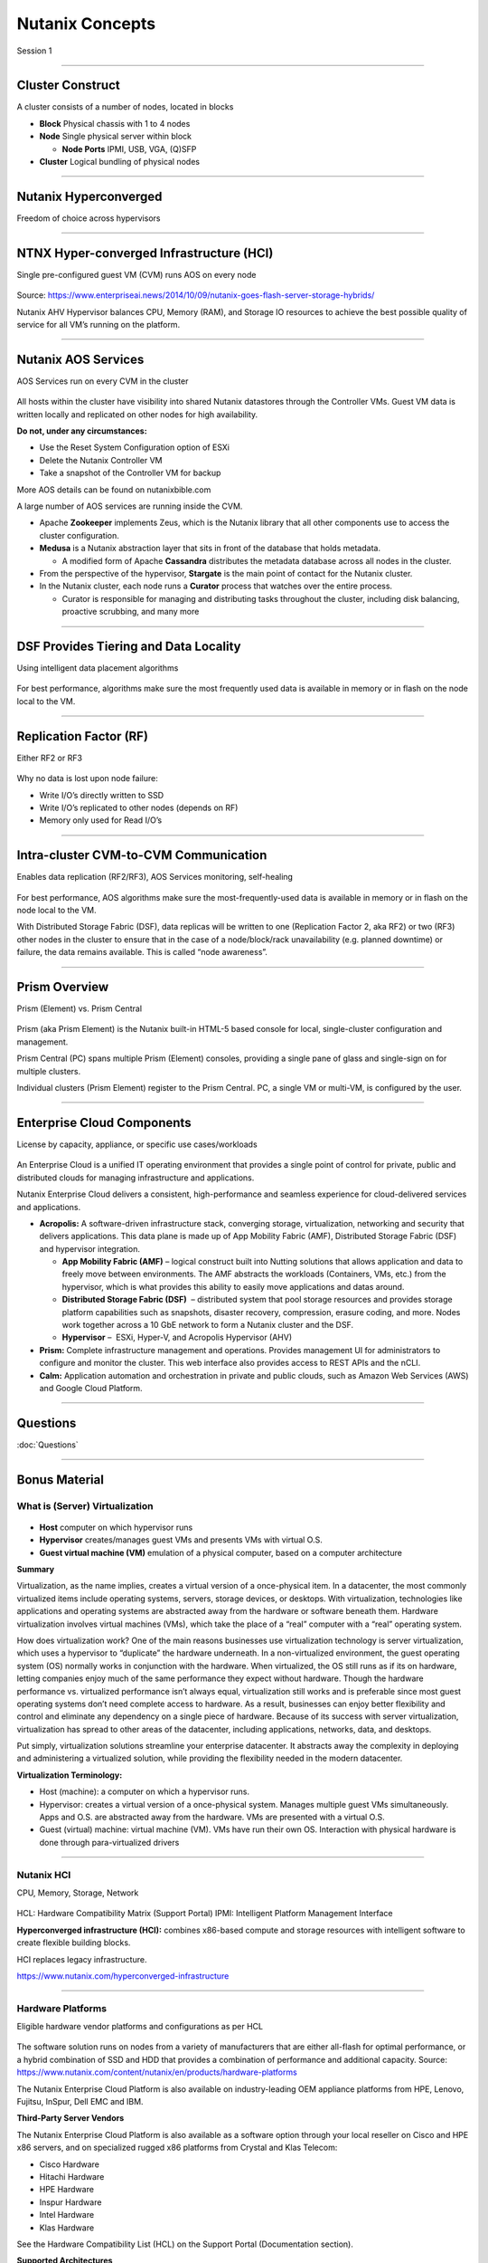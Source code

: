 .. title:: NCP Bootcamp - Nutanix Concepts
  
.. _nutanix_concepts:

-----------------
Nutanix Concepts
-----------------

Session 1

-----------------------------------------------------


Cluster Construct
++++++++++++++++++++++

A cluster consists of a number of nodes, located in blocks

- **Block** Physical chassis with 1 to 4 nodes
- **Node** Single physical server within block

  - **Node Ports** IPMI, USB, VGA, (Q)SFP
- **Cluster** Logical bundling of physical nodes

.. figure:: images/ClusterConstruct.png

-----------------------------------------------------

Nutanix Hyperconverged
++++++++++++++++++++++

Freedom of choice across hypervisors

.. figure:: images/NutanixHyperconverged.png

-----------------------------------------------------

NTNX Hyper-converged Infrastructure (HCI)
++++++++++++++++++++++++++++++++++++++++++++++

Single pre-configured guest VM (CVM) runs AOS on every node

.. figure:: images/NTNXHyper-convergedInfrastructure.png

Source: https://www.enterpriseai.news/2014/10/09/nutanix-goes-flash-server-storage-hybrids/

Nutanix AHV Hypervisor balances CPU, Memory (RAM), and Storage IO resources to achieve the best possible quality of service for all VM’s running on the platform. 


-----------------------------------------------------

Nutanix AOS Services
++++++++++++++++++++++

AOS Services run on every CVM in the cluster

.. figure:: images/NutanixAOSServices.png


All hosts within the cluster have visibility into shared Nutanix datastores through the Controller VMs. 
Guest VM data is written locally and replicated on other nodes for high availability.

**Do not, under any circumstances:**

- Use the Reset System Configuration option of ESXi
- Delete the Nutanix Controller VM
- Take a snapshot of the Controller VM for backup

More AOS details can be found on nutanixbible.com    

A large number of AOS services are running inside the CVM.

- Apache **Zookeeper** implements Zeus, which is the Nutanix library that all other components use to access the cluster configuration.
- **Medusa** is a Nutanix abstraction layer that sits in front of the database that holds metadata. 

  - A modified form of Apache **Cassandra** distributes the metadata database across all nodes in the cluster.

- From the perspective of the hypervisor, **Stargate** is the main point of contact for the Nutanix cluster. 
- In the Nutanix cluster, each node runs a **Curator** process that watches over the entire process.

  - Curator is responsible for managing and distributing tasks throughout the cluster, including disk balancing, proactive scrubbing, and many more

  



-----------------------------------------------------

DSF Provides Tiering and Data Locality
++++++++++++++++++++++++++++++++++++++++++++++

Using intelligent data placement algorithms

.. figure:: images/DSFProvidesTieringandDataLocality.png

For best performance, algorithms make sure the most frequently used data is available in memory or in flash on the node local to the VM.


-----------------------------------------------------

Replication Factor (RF)
++++++++++++++++++++++

Either RF2 or RF3

.. figure:: images/ReplicationFactor.png


Why no data is lost upon node failure:

- Write I/O’s directly written to SSD
- Write I/O’s replicated to other nodes (depends on RF)
- Memory only used for Read I/O’s 


-----------------------------------------------------

Intra-cluster CVM-to-CVM Communication
++++++++++++++++++++++++++++++++++++++++++++++

Enables data replication (RF2/RF3), AOS Services monitoring, self-healing

.. figure:: images/Intra-clusterCVM-to-CVMCommunication.png

For best performance, AOS algorithms make sure the most-frequently-used data is available in memory or in flash on the node local to the VM. 

With Distributed Storage Fabric (DSF), data replicas will be written to one (Replication Factor 2, aka RF2) or two (RF3) other nodes in the cluster to ensure that in the case of a node/block/rack unavailability (e.g. planned downtime) or failure, the data remains available. This is called “node awareness”. 



-----------------------------------------------------

Prism Overview
++++++++++++++++++++++

Prism (Element) vs. Prism Central

.. figure:: images/PrismOverview.png

Prism (aka Prism Element) is the Nutanix built-in HTML-5 based console for local, single-cluster configuration and management. 

Prism Central (PC) spans multiple Prism (Element) consoles, providing a single pane of glass and single-sign on for multiple clusters.  

Individual clusters (Prism Element) register to the Prism Central. PC, a single VM or multi-VM, is configured by the user. 


-----------------------------------------------------

Enterprise Cloud Components
++++++++++++++++++++++++++++++

License by capacity, appliance, or specific use cases/workloads

.. figure:: images/EnterpriseCloudComponents.png

An Enterprise Cloud is a unified IT operating environment that provides a single point of control for private, public and distributed clouds for managing infrastructure and applications. 

Nutanix Enterprise Cloud delivers a consistent, high-performance and seamless experience for cloud-delivered services and applications.

- **Acropolis:** A software-driven infrastructure stack, converging storage, virtualization, networking and security that delivers applications. This data plane is made up of App Mobility Fabric (AMF), Distributed Storage Fabric (DSF) and hypervisor integration.

  - **App Mobility Fabric (AMF)** – logical construct built into Nutting solutions that allows application and data to freely move between environments. The AMF abstracts the workloads (Containers, VMs, etc.) from the hypervisor, which is what provides this ability to easily move applications and datas around.
  - **Distributed Storage Fabric (DSF)**  – distributed system that pool storage resources and provides storage platform capabilities such as snapshots, disaster recovery, compression, erasure coding, and more. Nodes work together across a 10 GbE network to form a Nutanix cluster and the DSF.
  - **Hypervisor** –  ESXi, Hyper-V, and Acropolis Hypervisor (AHV)

- **Prism:** Complete infrastructure management and operations. Provides management UI for administrators to configure and monitor the cluster. This web interface also provides access to REST APIs and the nCLI.
- **Calm:** Application automation and orchestration in private and public clouds, such as Amazon Web Services (AWS) and Google Cloud Platform.




-----------------------------------------------------

Questions
++++++++++++++++++++++

:doc:`Questions`

-----------------------------------------------------

Bonus Material
++++++++++++++++++++++++++++++++



What is (Server) Virtualization
!!!!!!!!!!!!!!!!!!!!!!!!!!!!!!!

.. figure:: images/WhatIs.png

- **Host** computer on which hypervisor runs
- **Hypervisor** creates/manages guest VMs and presents VMs with virtual O.S.
- **Guest virtual machine (VM)**  emulation of a physical computer, based on a computer architecture

**Summary**

Virtualization, as the name implies, creates a virtual version of a once-physical item. In a datacenter, the most commonly virtualized items include operating systems, servers, storage devices, or desktops. With virtualization, technologies like applications and operating systems are abstracted away from the hardware or software beneath them. 
Hardware virtualization involves virtual machines (VMs), which take the place of a “real” computer with a “real” operating system.

How does virtualization work? 
One of the main reasons businesses use virtualization technology is server virtualization, which uses a hypervisor to “duplicate” the hardware underneath. In a non-virtualized environment, the guest operating system (OS) normally works in conjunction with the hardware. When virtualized, the OS still runs as if its on hardware, letting companies enjoy much of the same performance they expect without hardware. Though the hardware performance vs. virtualized performance isn’t always equal, virtualization still works and is preferable since most guest operating systems don’t need complete access to hardware.  As a result, businesses can enjoy better flexibility and control and eliminate any dependency on a single piece of hardware. Because of its success with server virtualization, virtualization has spread to other areas of the datacenter, including applications, networks, data, and desktops.

Put simply, virtualization solutions streamline your enterprise datacenter. It abstracts away the complexity in deploying and administering a virtualized solution, while providing the flexibility needed in the modern datacenter.

**Virtualization Terminology:**

- Host (machine): a computer on which a hypervisor runs. 
- Hypervisor: creates a virtual version of a once-physical system. Manages multiple guest VMs simultaneously. Apps and O.S. are abstracted away from the hardware. VMs are presented with a virtual O.S.
- Guest (virtual) machine: virtual machine (VM). VMs have run their own OS. Interaction with physical hardware is done through para-virtualized drivers 



-----------------------------------------------------

Nutanix HCI 
!!!!!!!!!!!

CPU, Memory, Storage, Network

.. figure:: images/NutanixHCI.png

HCL: Hardware Compatibility Matrix (Support Portal) 
IPMI: Intelligent Platform Management Interface

**Hyperconverged infrastructure (HCI):** combines x86-based compute and storage resources with intelligent software to create flexible building blocks.  

HCI replaces legacy infrastructure.

https://www.nutanix.com/hyperconverged-infrastructure


-----------------------------------------------------

Hardware Platforms
!!!!!!!!!!!!!!!!!!

Eligible hardware vendor platforms and configurations as per HCL

.. figure:: images/HardwarePlatforms.png

The software solution runs on nodes from a variety of manufacturers that are either all-flash for optimal performance, or a hybrid combination of SSD and HDD that provides a combination of performance and additional capacity.   
Source: https://www.nutanix.com/content/nutanix/en/products/hardware-platforms 

The Nutanix Enterprise Cloud Platform is also available on industry-leading OEM appliance platforms from HPE, Lenovo, Fujitsu, InSpur, Dell EMC and IBM.


**Third-Party Server Vendors**

The Nutanix Enterprise Cloud Platform is also available as a software option through your local reseller on Cisco and HPE x86 servers, and on specialized rugged x86 platforms from Crystal and Klas Telecom:

- Cisco Hardware 
- Hitachi Hardware
- HPE Hardware
- Inspur Hardware
- Intel Hardware
- Klas Hardware

See the Hardware Compatibility List (HCL) on the Support Portal (Documentation section).

**Supported Architectures**

Nutanix currently supports both x86 and IBM POWER architectures, pulling key logic from hardware and doing it in software (software-defined) on commodity hardware. Benefits include:

- Rapid release cycles
- Elimination of proprietary hardware reliance
- Utilization of commodity hardware for better economics
- Lifespan investment protection

To elaborate on the last point: old hardware can run the latest and greatest software. This means that a piece of hardware years into its depreciation cycle can run the latest shipping software and be feature parity with new deployments shipping from the factory. 

-----------------------------------------------------

Licensing
!!!!!!!!!

License by capacity, appliance, or specific use cases/workloads

.. figure:: images/Licensing.png

AOS (Acropolis)

- Starter
- Pro
- Ultimate

Prism Central

- Standard ("Starter")
- Pro (a.k.a. Prism Pro)

Nutanix Licensing Models

Select a Nutanix AOS license model based on the needs of your organization. You can license by capacity, by appliance, or by specific use cases and workloads. All licensing models include product entitlements for AOS, AHV, and Prism.

This page can be found on the Nutanix web Site nutanix.com  under Products, followed by Software Options.

-----------------------------------------------------

.. -----------------------------------------------------

.. Nutanix Product Portfolio
.. ++++++++++++++++++++++++++++++

.. A journey from Core to Essentials to Enterprise

.. .. figure:: images/NutanixProductPortfolio.png

.. Products & Platforms
.. Over the years the Nutanix Platform capabilities have grown substantially, shown here as a journey from Core to Essentials to Enterprise.  Refer to the Nutanix website for the latest portfolio and offerings. 

.. - Datacenter Modernization (Core): Core includes the foundational Nutanix products facilitating the migration from complex 3-tier infrastructure to a simple HCI platform. AOS provides all of the core services (storage, upgrades, replication, etc.), Prism provides the control plane and management console and AHV provides a free virtualization platform (NOTE: you can also use ESXi, Hyper-V and XenServer). Core capabilities include: Core Platforms (HCI), Storage Services, Virtualization, Centralized Management & Operations, Upgrades, and Replication / DR
.. - Enabling Private Cloud (Essentials): Essentials is focused on providing the capabilities to enable Core infrastructure to be consumed like a private cloud. Flow provides network segmentation and security, Files provides file services and Calm provides self-service, quotas and orchestration capabilities. Essentials capabilities include: Advanced Analytics & Anomaly Detection, Automation & Orchestration, Self-service Portal (SSP) and Quotas, Micro-segmentation, and File Services.
.. - Enabling Hybrid Cloud (Enterprise): Enterprise is focused on providing the ability to migrate workloads between clouds and cloud services. This includes features like Beam which is focused on cost governance and compliance across cloud and on-premise deployments as well as other cloud services like Frame (DaaS) and Xi Leap (DRaaS).  Enterprise capabilities include: Policy Driven DR / Run-book Automation, DRaaS, Hybrid Cloud Cost Governance & Compliance, Desktops As-A-Service (DaaS), Database As-A-Service (RDS), Kubernetes / Docker Services, Object Storage, Block Services

.. **AHV:** Native virtualization that eliminates expensive hypervisor lock-in.

.. **Prism:** Simplified infrastructure management with one-click operations.

.. **Volumes:** A native scale-out block storage solution.

.. **Calm:** Comprehensive, app-centric lifecycle management and cloud orchestration.

.. **Prism Pro:** Predictive analytics for critical planning, performance, and operational insights—powered by advanced machine learning.

.. **Flow:** Advanced network automation and app-centric network security.

.. **Mine Secondary StorageFiles:** Simple, scalable, and reliable file storage for your enterprise cloud.

.. **Xi Beam:** Multicloud optimization service reduces costs and enhances cloud security compliance.

.. **Move:** Easy application migration to the cloud of your choice.

.. **Xi Leap:** Natively integrated, cloud-based disaster recovery.

.. **Objects:** Scalable S3-compatible object storage for the multi-cloud era.

.. **X-ray:** Real-world, scenario-driven HCI benchmarking.

.. **Xi IoT:** Edge platform for delivering secure, actionable real-time analysis for IoT use cases.

.. **Xi Frame:** Cloud-based desktop-as-a-service runs any application in any browser.

.. **Karbon:** Simplified provisioning, operations, and lifecycle management for Kubernetes.

.. **Era:** Elegant and efficient one-click operations that simplify database administration.


.. -----------------------------------------------------

..  What’s in a Name?
.. ++++++++++++++++++++++


.. .. figure:: images/WhatsinaName.png



-----------------------------------------------------

References
!!!!!!!!!!

Simple Explanation of How Nutanix Works Video
- https://www.youtube.com/watch?v=wfFuohZwi5Q

Nutanix Bible
- https://nutanixbible.com 

my.nutanix.com Support Portal

.. figure:: images/SupportPortal.png

